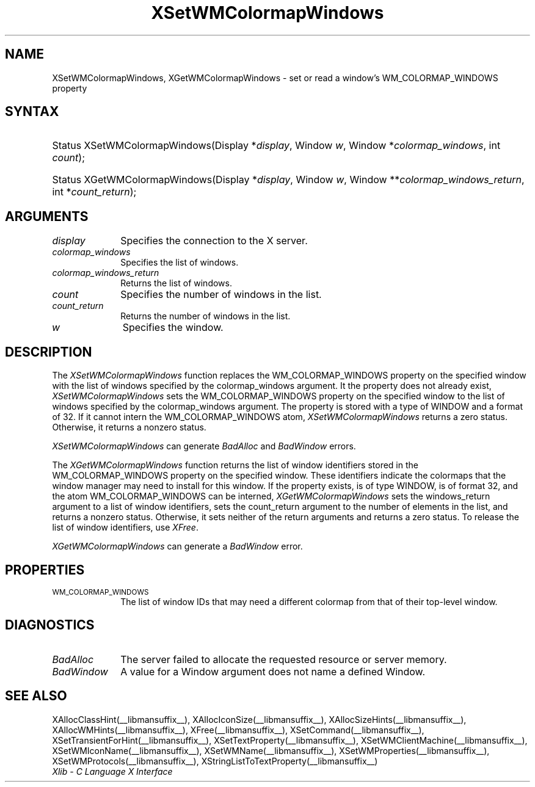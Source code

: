 .\" Copyright \(co 1985, 1986, 1987, 1988, 1989, 1990, 1991, 1994, 1996 X Consortium
.\"
.\" Permission is hereby granted, free of charge, to any person obtaining
.\" a copy of this software and associated documentation files (the
.\" "Software"), to deal in the Software without restriction, including
.\" without limitation the rights to use, copy, modify, merge, publish,
.\" distribute, sublicense, and/or sell copies of the Software, and to
.\" permit persons to whom the Software is furnished to do so, subject to
.\" the following conditions:
.\"
.\" The above copyright notice and this permission notice shall be included
.\" in all copies or substantial portions of the Software.
.\"
.\" THE SOFTWARE IS PROVIDED "AS IS", WITHOUT WARRANTY OF ANY KIND, EXPRESS
.\" OR IMPLIED, INCLUDING BUT NOT LIMITED TO THE WARRANTIES OF
.\" MERCHANTABILITY, FITNESS FOR A PARTICULAR PURPOSE AND NONINFRINGEMENT.
.\" IN NO EVENT SHALL THE X CONSORTIUM BE LIABLE FOR ANY CLAIM, DAMAGES OR
.\" OTHER LIABILITY, WHETHER IN AN ACTION OF CONTRACT, TORT OR OTHERWISE,
.\" ARISING FROM, OUT OF OR IN CONNECTION WITH THE SOFTWARE OR THE USE OR
.\" OTHER DEALINGS IN THE SOFTWARE.
.\"
.\" Except as contained in this notice, the name of the X Consortium shall
.\" not be used in advertising or otherwise to promote the sale, use or
.\" other dealings in this Software without prior written authorization
.\" from the X Consortium.
.\"
.\" Copyright \(co 1985, 1986, 1987, 1988, 1989, 1990, 1991 by
.\" Digital Equipment Corporation
.\"
.\" Portions Copyright \(co 1990, 1991 by
.\" Tektronix, Inc.
.\"
.\" Permission to use, copy, modify and distribute this documentation for
.\" any purpose and without fee is hereby granted, provided that the above
.\" copyright notice appears in all copies and that both that copyright notice
.\" and this permission notice appear in all copies, and that the names of
.\" Digital and Tektronix not be used in in advertising or publicity pertaining
.\" to this documentation without specific, written prior permission.
.\" Digital and Tektronix makes no representations about the suitability
.\" of this documentation for any purpose.
.\" It is provided ``as is'' without express or implied warranty.
.\" 
.\"
.ds xT X Toolkit Intrinsics \- C Language Interface
.ds xW Athena X Widgets \- C Language X Toolkit Interface
.ds xL Xlib \- C Language X Interface
.ds xC Inter-Client Communication Conventions Manual
.na
.de Ds
.nf
.\\$1D \\$2 \\$1
.ft 1
.\".ps \\n(PS
.\".if \\n(VS>=40 .vs \\n(VSu
.\".if \\n(VS<=39 .vs \\n(VSp
..
.de De
.ce 0
.if \\n(BD .DF
.nr BD 0
.in \\n(OIu
.if \\n(TM .ls 2
.sp \\n(DDu
.fi
..
.de FD
.LP
.KS
.TA .5i 3i
.ta .5i 3i
.nf
..
.de FN
.fi
.KE
.LP
..
.de IN		\" send an index entry to the stderr
..
.de C{
.KS
.nf
.D
.\"
.\"	choose appropriate monospace font
.\"	the imagen conditional, 480,
.\"	may be changed to L if LB is too
.\"	heavy for your eyes...
.\"
.ie "\\*(.T"480" .ft L
.el .ie "\\*(.T"300" .ft L
.el .ie "\\*(.T"202" .ft PO
.el .ie "\\*(.T"aps" .ft CW
.el .ft R
.ps \\n(PS
.ie \\n(VS>40 .vs \\n(VSu
.el .vs \\n(VSp
..
.de C}
.DE
.R
..
.de Pn
.ie t \\$1\fB\^\\$2\^\fR\\$3
.el \\$1\fI\^\\$2\^\fP\\$3
..
.de ZN
.ie t \fB\^\\$1\^\fR\\$2
.el \fI\^\\$1\^\fP\\$2
..
.de hN
.ie t <\fB\\$1\fR>\\$2
.el <\fI\\$1\fP>\\$2
..
.de NT
.ne 7
.ds NO Note
.if \\n(.$>$1 .if !'\\$2'C' .ds NO \\$2
.if \\n(.$ .if !'\\$1'C' .ds NO \\$1
.ie n .sp
.el .sp 10p
.TB
.ce
\\*(NO
.ie n .sp
.el .sp 5p
.if '\\$1'C' .ce 99
.if '\\$2'C' .ce 99
.in +5n
.ll -5n
.R
..
.		\" Note End -- doug kraft 3/85
.de NE
.ce 0
.in -5n
.ll +5n
.ie n .sp
.el .sp 10p
..
.ny0
.TH XSetWMColormapWindows __libmansuffix__ __xorgversion__ "XLIB FUNCTIONS"
.SH NAME
XSetWMColormapWindows, XGetWMColormapWindows \- set or read a window's WM_COLORMAP_WINDOWS property
.SH SYNTAX
.HP
Status XSetWMColormapWindows\^(\^Display *\fIdisplay\fP\^, Window \fIw\fP\^,
Window *\fIcolormap_windows\fP\^, int \fIcount\fP\^); 
.HP
Status XGetWMColormapWindows\^(\^Display *\fIdisplay\fP\^, Window \fIw\fP\^,
Window **\fIcolormap_windows_return\fP\^, int *\fIcount_return\fP\^); 
.SH ARGUMENTS
.IP \fIdisplay\fP 1i
Specifies the connection to the X server.
.IP \fIcolormap_windows\fP 1i
Specifies the list of windows.
.IP \fIcolormap_windows_return\fP 1i
Returns the list of windows.
.ds Cn windows in the list
.IP \fIcount\fP 1i
Specifies the number of \*(Cn.
.ds Cn windows in the list
.IP \fIcount_return\fP 1i
Returns the number of \*(Cn.
.IP \fIw\fP 1i
Specifies the window.
.SH DESCRIPTION
The 
.ZN XSetWMColormapWindows 
function replaces the WM_COLORMAP_WINDOWS property on the specified
window with the list of windows specified by the colormap_windows argument.
It the property does not already exist,
.ZN XSetWMColormapWindows
sets the WM_COLORMAP_WINDOWS property on the specified
window to the list of windows specified by the colormap_windows argument.
The property is stored with a type of WINDOW and a format of 32.
If it cannot intern the WM_COLORMAP_WINDOWS atom,
.ZN XSetWMColormapWindows
returns a zero status.
Otherwise, it returns a nonzero status.
.LP
.ZN XSetWMColormapWindows
can generate
.ZN BadAlloc
and
.ZN BadWindow
errors.
.LP
The 
.ZN XGetWMColormapWindows 
function returns the list of window identifiers stored 
in the WM_COLORMAP_WINDOWS property on the specified window.
These identifiers indicate the colormaps that the window manager
may need to install for this window.
If the property exists, is of type WINDOW, is of format 32, 
and the atom WM_COLORMAP_WINDOWS can be interned, 
.ZN XGetWMColormapWindows
sets the windows_return argument to a list of window identifiers, 
sets the count_return argument to the number of elements in the list, 
and returns a nonzero status.
Otherwise, it sets neither of the return arguments
and returns a zero status.
To release the list of window identifiers, use
.ZN XFree . 
.LP
.ZN XGetWMColormapWindows
can generate a
.ZN BadWindow
error.
.SH PROPERTIES
.TP 1i
\s-1WM_COLORMAP_WINDOWS\s+1
The list of window IDs that may need a different colormap
from that of their top-level window.
.SH DIAGNOSTICS
.TP 1i
.ZN BadAlloc
The server failed to allocate the requested resource or server memory.
.TP 1i
.ZN BadWindow
A value for a Window argument does not name a defined Window.
.SH "SEE ALSO"
XAllocClassHint(__libmansuffix__),
XAllocIconSize(__libmansuffix__),
XAllocSizeHints(__libmansuffix__),
XAllocWMHints(__libmansuffix__),
XFree(__libmansuffix__),
XSetCommand(__libmansuffix__),
XSetTransientForHint(__libmansuffix__),
XSetTextProperty(__libmansuffix__),
XSetWMClientMachine(__libmansuffix__),
XSetWMIconName(__libmansuffix__),
XSetWMName(__libmansuffix__),
XSetWMProperties(__libmansuffix__),
XSetWMProtocols(__libmansuffix__),
XStringListToTextProperty(__libmansuffix__)
.br
\fI\*(xL\fP
